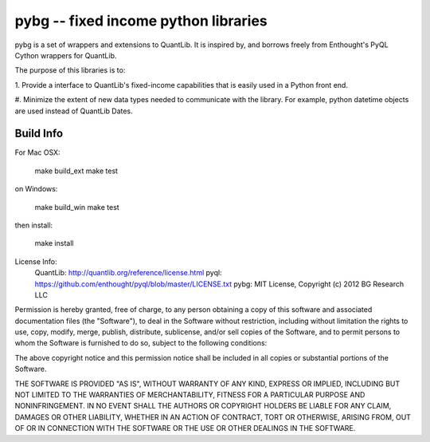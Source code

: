 pybg -- fixed income python libraries
================================================

pybg is a set of wrappers and extensions to QuantLib.  It is inspired by,
and borrows freely from Enthought's PyQL Cython wrappers for QuantLib.

The purpose of this libraries is to:

1. Provide a interface to QuantLib's fixed-income capabilities that is easily 
used in a Python front end.

#. Minimize the extent of new data types needed to communicate with the library. 
For example, python datetime objects are used instead of QuantLib Dates.


Build Info
__________

For Mac OSX:

    make build_ext
    make test

on Windows:

    make build_win
    make test

then install:

    make install

License Info:
    QuantLib: http://quantlib.org/reference/license.html
    pyql:   https://github.com/enthought/pyql/blob/master/LICENSE.txt
    pybg:   MIT License, Copyright (c) 2012 BG Research LLC

Permission is hereby granted, free of charge, to any person obtaining a copy of this software and associated documentation files (the "Software"), to deal in the Software without restriction, including without limitation the rights to use, copy, modify, merge, publish, distribute, sublicense, and/or sell copies of the Software, and to permit persons to whom the Software is furnished to do so, subject to the following conditions:

The above copyright notice and this permission notice shall be included in all copies or substantial portions of the Software.

THE SOFTWARE IS PROVIDED "AS IS", WITHOUT WARRANTY OF ANY KIND, EXPRESS OR IMPLIED, INCLUDING BUT NOT LIMITED TO THE WARRANTIES OF MERCHANTABILITY, FITNESS FOR A PARTICULAR PURPOSE AND NONINFRINGEMENT. IN NO EVENT SHALL THE AUTHORS OR COPYRIGHT HOLDERS BE LIABLE FOR ANY CLAIM, DAMAGES OR OTHER LIABILITY, WHETHER IN AN ACTION OF CONTRACT, TORT OR OTHERWISE, ARISING FROM, OUT OF OR IN CONNECTION WITH THE SOFTWARE OR THE USE OR OTHER DEALINGS IN THE SOFTWARE.